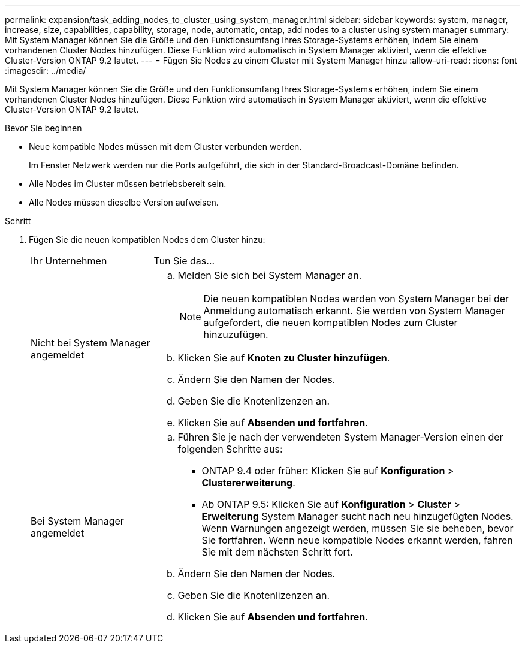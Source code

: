 ---
permalink: expansion/task_adding_nodes_to_cluster_using_system_manager.html 
sidebar: sidebar 
keywords: system, manager, increase, size, capabilities, capability, storage, node, automatic, ontap, add nodes to a cluster using system manager 
summary: Mit System Manager können Sie die Größe und den Funktionsumfang Ihres Storage-Systems erhöhen, indem Sie einem vorhandenen Cluster Nodes hinzufügen. Diese Funktion wird automatisch in System Manager aktiviert, wenn die effektive Cluster-Version ONTAP 9.2 lautet. 
---
= Fügen Sie Nodes zu einem Cluster mit System Manager hinzu
:allow-uri-read: 
:icons: font
:imagesdir: ../media/


[role="lead"]
Mit System Manager können Sie die Größe und den Funktionsumfang Ihres Storage-Systems erhöhen, indem Sie einem vorhandenen Cluster Nodes hinzufügen. Diese Funktion wird automatisch in System Manager aktiviert, wenn die effektive Cluster-Version ONTAP 9.2 lautet.

.Bevor Sie beginnen
* Neue kompatible Nodes müssen mit dem Cluster verbunden werden.
+
Im Fenster Netzwerk werden nur die Ports aufgeführt, die sich in der Standard-Broadcast-Domäne befinden.

* Alle Nodes im Cluster müssen betriebsbereit sein.
* Alle Nodes müssen dieselbe Version aufweisen.


.Schritt
. Fügen Sie die neuen kompatiblen Nodes dem Cluster hinzu:
+
[cols="1,3"]
|===


| Ihr Unternehmen | Tun Sie das... 


 a| 
Nicht bei System Manager angemeldet
 a| 
.. Melden Sie sich bei System Manager an.
+
[NOTE]
====
Die neuen kompatiblen Nodes werden von System Manager bei der Anmeldung automatisch erkannt. Sie werden von System Manager aufgefordert, die neuen kompatiblen Nodes zum Cluster hinzuzufügen.

====
.. Klicken Sie auf *Knoten zu Cluster hinzufügen*.
.. Ändern Sie den Namen der Nodes.
.. Geben Sie die Knotenlizenzen an.
.. Klicken Sie auf *Absenden und fortfahren*.




 a| 
Bei System Manager angemeldet
 a| 
.. Führen Sie je nach der verwendeten System Manager-Version einen der folgenden Schritte aus:
+
*** ONTAP 9.4 oder früher: Klicken Sie auf *Konfiguration* > *Clustererweiterung*.
*** Ab ONTAP 9.5: Klicken Sie auf *Konfiguration* > *Cluster* > *Erweiterung*
System Manager sucht nach neu hinzugefügten Nodes. Wenn Warnungen angezeigt werden, müssen Sie sie beheben, bevor Sie fortfahren. Wenn neue kompatible Nodes erkannt werden, fahren Sie mit dem nächsten Schritt fort.


.. Ändern Sie den Namen der Nodes.
.. Geben Sie die Knotenlizenzen an.
.. Klicken Sie auf *Absenden und fortfahren*.


|===

